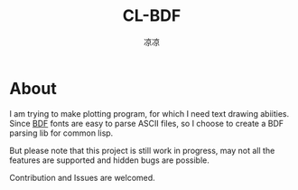 #+title: CL-BDF
#+author: 凉凉
* About
I am trying to make plotting program, for which I need text
drawing abiities. Since [[https://en.wikipedia.org/wiki/Glyph_Bitmap_Distribution_Format][BDF]] fonts are easy to parse ASCII
files, so I choose to create a BDF parsing lib for common
lisp.

But please note that this project is still work in progress,
may not all the features are supported and hidden bugs are
possible.

Contribution and Issues are welcomed. 
